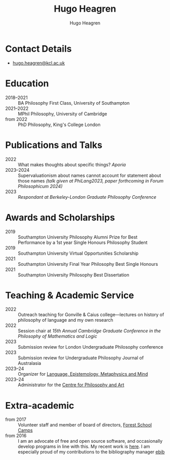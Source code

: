 #+TITLE: Hugo Heagren
#+AUTHOR: Hugo Heagren
#+KEYWORDS: philosophy,academic,academia,university,cv,resume,curriculum vitae
#+OPTIONS: toc:nil
#+OPTIONS: num:nil
#+LATEX_CLASS: cv

* Contact Details
- [[mailto:hugo.heagren@kcl.ac.uk][hugo.heagren@kcl.ac.uk]]

* Education
- 2018--2021 :: BA Philosophy First Class, University of Southampton
- 2021--2022 :: MPhil Philosophy, University of Cambridge
- from 2022 :: PhD Philosophy, King's College London
  
* Publications and Talks
- 2022 :: What makes thoughts about specific things? /Aporia/
- 2023--2024 :: Supervaluationism about names cannot account for statement
  about those names /(talk given at PhiLang2023, paper forthcoming in
  Forum Philosophicum 2024)/
- 2023 :: /Respondant at Berkeley-London Graduate Philosophy Conference/

* Awards and Scholarships
- 2019 :: Southampton University Philosophy Alumni Prize for Best
  Performance by a 1st year Single Honours Philosophy Student
- 2019 :: Southampton University Virtual Opportunities Scholarship
- 2021 :: Southampton University Final Year Philosophy Best Single
  Honours
- 2021 :: Southampton University Philosophy Best Dissertation

* Teaching & Academic Service
- 2022 :: Outreach teaching for Gonville & Caius college---lectures on
  history of philosophy of language and my own research
- 2022 :: Session chair at /15th Annual Cambridge Graduate Conference
  in the Philosophy of Mathematics and Logic/
- 2023 :: Submission review for London Undergraduate Philosophy
  conference
- 2023 :: Submission review for Undergraduate Philosophy Journal of
  Australasia
- 2023--24 :: Organizer for [[https://www.lemm-london.co.uk/][Language, Epistemology, Metaphysics and Mind]]
- 2023--24 :: Administrator for the [[https://philosophyarts.co.uk/][Centre for Philosophy and Art]]

* Extra-academic
- from 2017 :: Volunteer staff and member of board of directors,
  [[https://www.fsc.org.uk/][Forest School Camps]]
- from 2016 :: I am an advocate of free and open source software, and
  occasionally develop programs in line with this. My recent work is
  [[https://github.com/Hugo-Heagren][here]]. I am especially proud of my contributions to the bibliography
  manager [[https://joostkremers.github.io/ebib/][ebib]]
